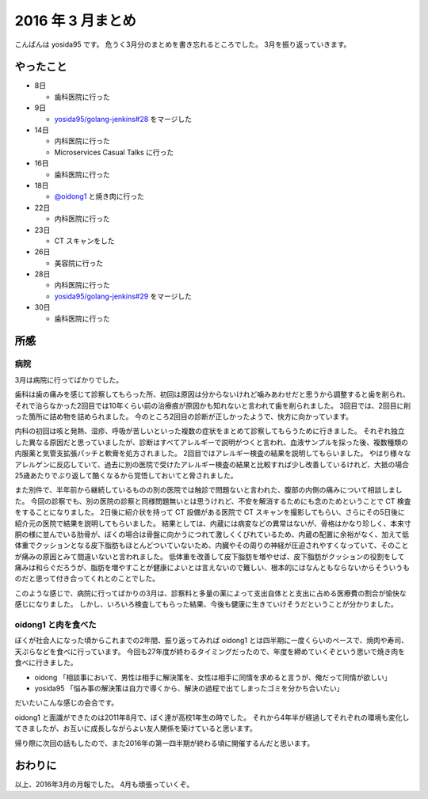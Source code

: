 2016 年 3 月まとめ
==================

こんばんは yosida95 です。
危うく3月分のまとめを書き忘れるところでした。
3月を振り返っていきます。

.. more::

やったこと
----------

- 8日

  - 歯科医院に行った

- 9日

  - `yosida95/golang-jenkins#28 <https://github.com/yosida95/golang-jenkins/pull/28>`__ をマージした

- 14日

  - 内科医院に行った
  - Microservices Casual Talks に行った

- 16日

  - 歯科医院に行った

- 18日

  - `@oidong1 <https://twitter.com/oidong1>`__ と焼き肉に行った

- 22日

  - 内科医院に行った

- 23日

  - CT スキャンをした

- 26日

  - 美容院に行った

- 28日

  - 内科医院に行った
  - `yosida95/golang-jenkins#29 <https://github.com/yosida95/golang-jenkins/pull/29>`__ をマージした

- 30日

  - 歯科医院に行った

所感
----

病院
~~~~

3月は病院に行ってばかりでした。

歯科は歯の痛みを感じて診察してもらった所、初回は原因は分からないけれど噛みあわせだと思うから調整すると歯を削られ、それで治らなかった2回目では10年くらい前の治療痕が原因かも知れないと言われて歯を削られました。
3回目では、2回目に削った箇所に詰め物を詰められました。
今のところ2回目の診断が正しかったようで、快方に向かっています。

内科の初回は咳と発熱、湿疹、呼吸が苦しいといった複数の症状をまとめて診察してもらうために行きました。
それぞれ独立した異なる原因だと思っていましたが、診断はすべてアレルギーで説明がつくと言われ、血液サンプルを採った後、複数種類の内服薬と気管支拡張パッチと軟膏を処方されました。
2回目ではアレルギー検査の結果を説明してもらいました。
やはり様々なアレルゲンに反応していて、過去に別の医院で受けたアレルギー検査の結果と比較すれば少し改善しているけれど、大抵の場合25歳あたりでぶり返して酷くなるから覚悟しておいてと脅されました。

また別件で、半年前から継続しているものの別の医院では触診で問題ないと言われた、腹部の内側の痛みについて相談しました。
今回の診察でも、別の医院の診察と同様問題無いとは思うけれど、不安を解消するためにも念のためということで CT 検査をすることになりました。
2日後に紹介状を持って CT 設備がある医院で CT スキャンを撮影してもらい、さらにその5日後に紹介元の医院で結果を説明してもらいました。
結果としては、内蔵には病変などの異常はないが、骨格はかなり珍しく、本来寸胴の様に並んでいる肋骨が、ぼくの場合は骨盤に向かうにつれて激しくくびれているため、内蔵の配置に余裕がなく、加えて低体重でクッションとなる皮下脂肪もほとんどついていないため、内臓やその周りの神経が圧迫されやすくなっていて、そのことが痛みの原因とみて間違いないと言われました。
低体重を改善して皮下脂肪を増やせば、皮下脂肪がクッションの役割をして痛みは和らぐだろうが、脂肪を増やすことが健康によいとは言えないので難しい、根本的にはなんともならないからそういうものだと思って付き合ってくれとのことでした。

このような感じで、病院に行ってばかりの3月は、診察料と多量の薬によって支出自体とと支出に占める医療費の割合が愉快な感じになりました。
しかし、いろいろ検査してもらった結果、今後も健康に生きていけそうだということが分かりました。

oidong1 と肉を食べた
~~~~~~~~~~~~~~~~~~~~

ぼくが社会人になった頃からこれまでの2年間、振り返ってみれば oidong1 とは四半期に一度くらいのペースで、焼肉や寿司、天ぷらなどを食べに行っています。
今回も27年度が終わるタイミングだったので、年度を締めていくぞという思いで焼き肉を食べに行きました。

- oidong 「相談事において、男性は相手に解決策を、女性は相手に同情を求めると言うが、俺だって同情が欲しい」
- yosida95 「悩み事の解決策は自力で導くから、解決の過程で出てしまったゴミを分かち合いたい」
だいたいこんな感じの会合です。

oidong1 と面識ができたのは2011年8月で、ぼく達が高校1年生の時でした。
それから4年半が経過してそれぞれの環境も変化してきましたが、お互いに成長しながらよい友人関係を築けていると思います。

帰り際に次回の話もしたので、また2016年の第一四半期が終わる頃に開催するんだと思います。

おわりに
--------

以上、2016年3月の月報でした。
4月も頑張っていくぞ。

.. author:: default
.. tags:: 月報
.. comments::
